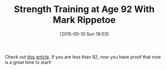 #+POSTID: 9738
#+DATE: [2015-05-10 Sun 18:03]
#+OPTIONS: toc:nil num:nil todo:nil pri:nil tags:nil ^:nil TeX:nil
#+CATEGORY: Link
#+TAGS: Health, Strength Training
#+TITLE: Strength Training at Age 92 With Mark Rippetoe

Check out [[https://pjmedia.com/lifestyle/2015/04/28/strength-training-at-age-92-with-mark-rippetoe/][this]] [[https://pjmedia.com/lifestyle/2015/04/28/strength-training-at-age-92-with-mark-rippetoe/2/][article]]. If you are less than 92, now you have proof that now is a great time to start!



